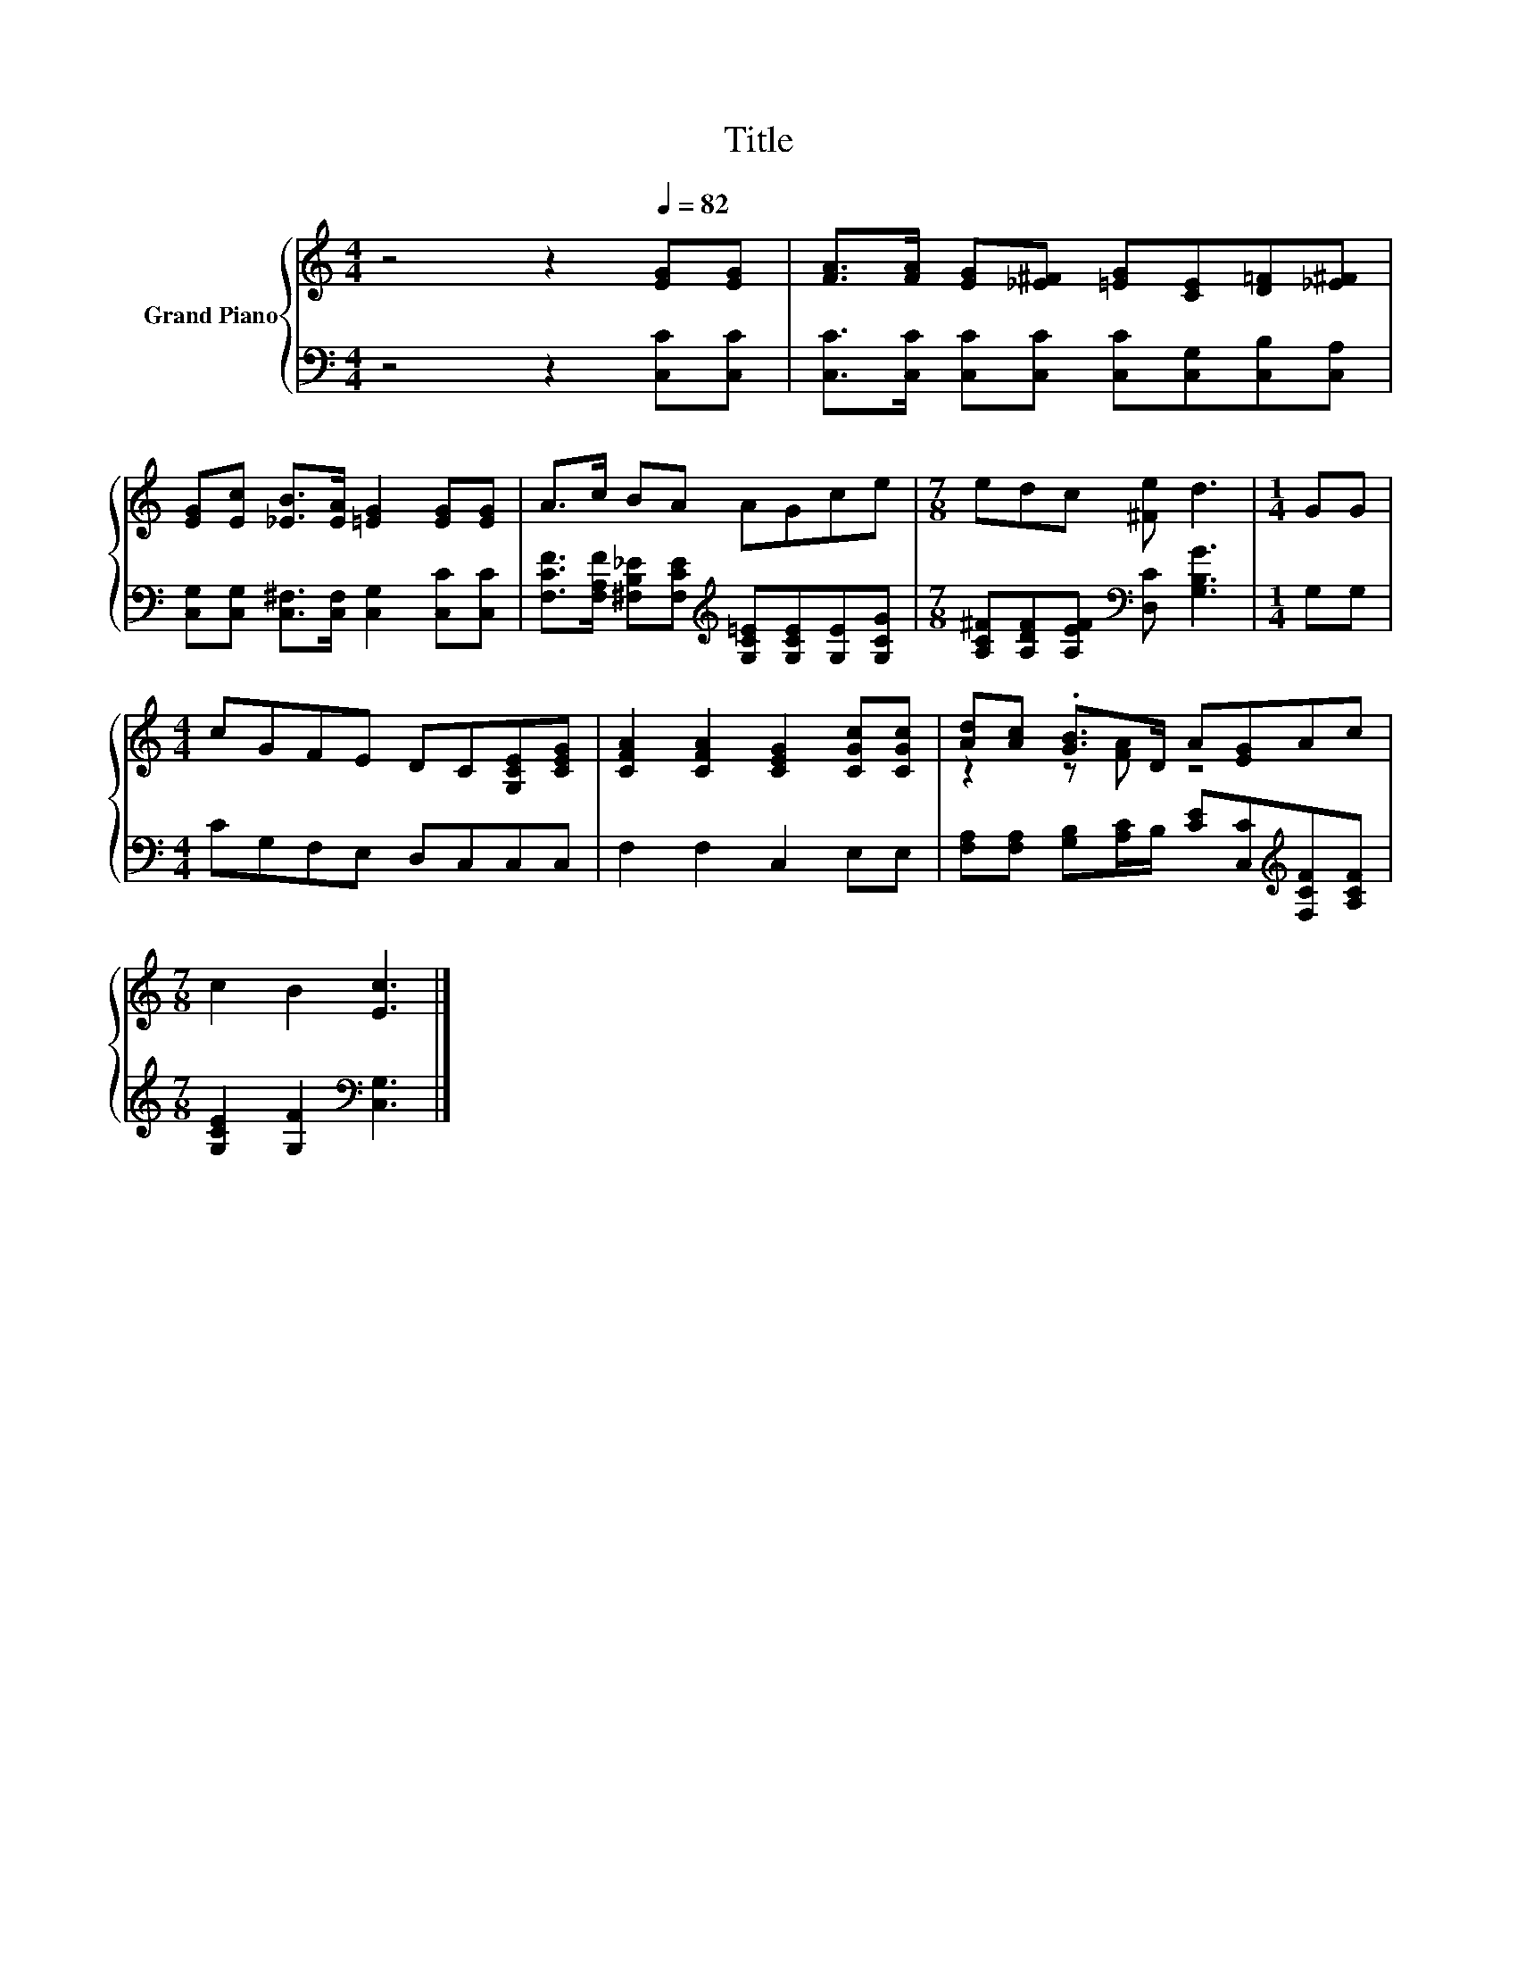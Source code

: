 X:1
T:Title
%%score { ( 1 3 ) | 2 }
L:1/8
M:4/4
K:C
V:1 treble nm="Grand Piano"
V:3 treble 
V:2 bass 
V:1
 z4 z2[Q:1/4=82] [EG][EG] | [FA]>[FA] [EG][_E^F] [=EG][CE][D=F][_E^F] | %2
 [EG][Ec] [_EB]>[EA] [=EG]2 [EG][EG] | A>c BA AGce |[M:7/8] edc [^Fe] d3 |[M:1/4] GG | %6
[M:4/4] cGFE DC[G,CE][CEG] | [CFA]2 [CFA]2 [CEG]2 [CGc][CGc] | [Ad][Ac] .[GB]>D A[EG]Ac | %9
[M:7/8] c2 B2 [Ec]3 |] %10
V:2
 z4 z2 [C,C][C,C] | [C,C]>[C,C] [C,C][C,C] [C,C][C,G,][C,B,][C,A,] | %2
 [C,G,][C,G,] [C,^F,]>[C,F,] [C,G,]2 [C,C][C,C] | %3
 [F,CF]>[F,A,F] [^F,B,_E][F,CE][K:treble] [G,C=E][G,CE][G,E][G,CG] | %4
[M:7/8] [A,C^F][A,DF][A,EF][K:bass] [D,C] [G,B,G]3 |[M:1/4] G,G, |[M:4/4] CG,F,E, D,C,C,C, | %7
 F,2 F,2 C,2 E,E, | [F,A,][F,A,] [G,B,][A,C]/B,/ [CE][C,C][K:treble][F,CF][A,CF] | %9
[M:7/8] [G,CE]2 [G,F]2[K:bass] [C,G,]3 |] %10
V:3
 x8 | x8 | x8 | x8 |[M:7/8] x7 |[M:1/4] x2 |[M:4/4] x8 | x8 | z2 z [FA] z4 |[M:7/8] x7 |] %10

